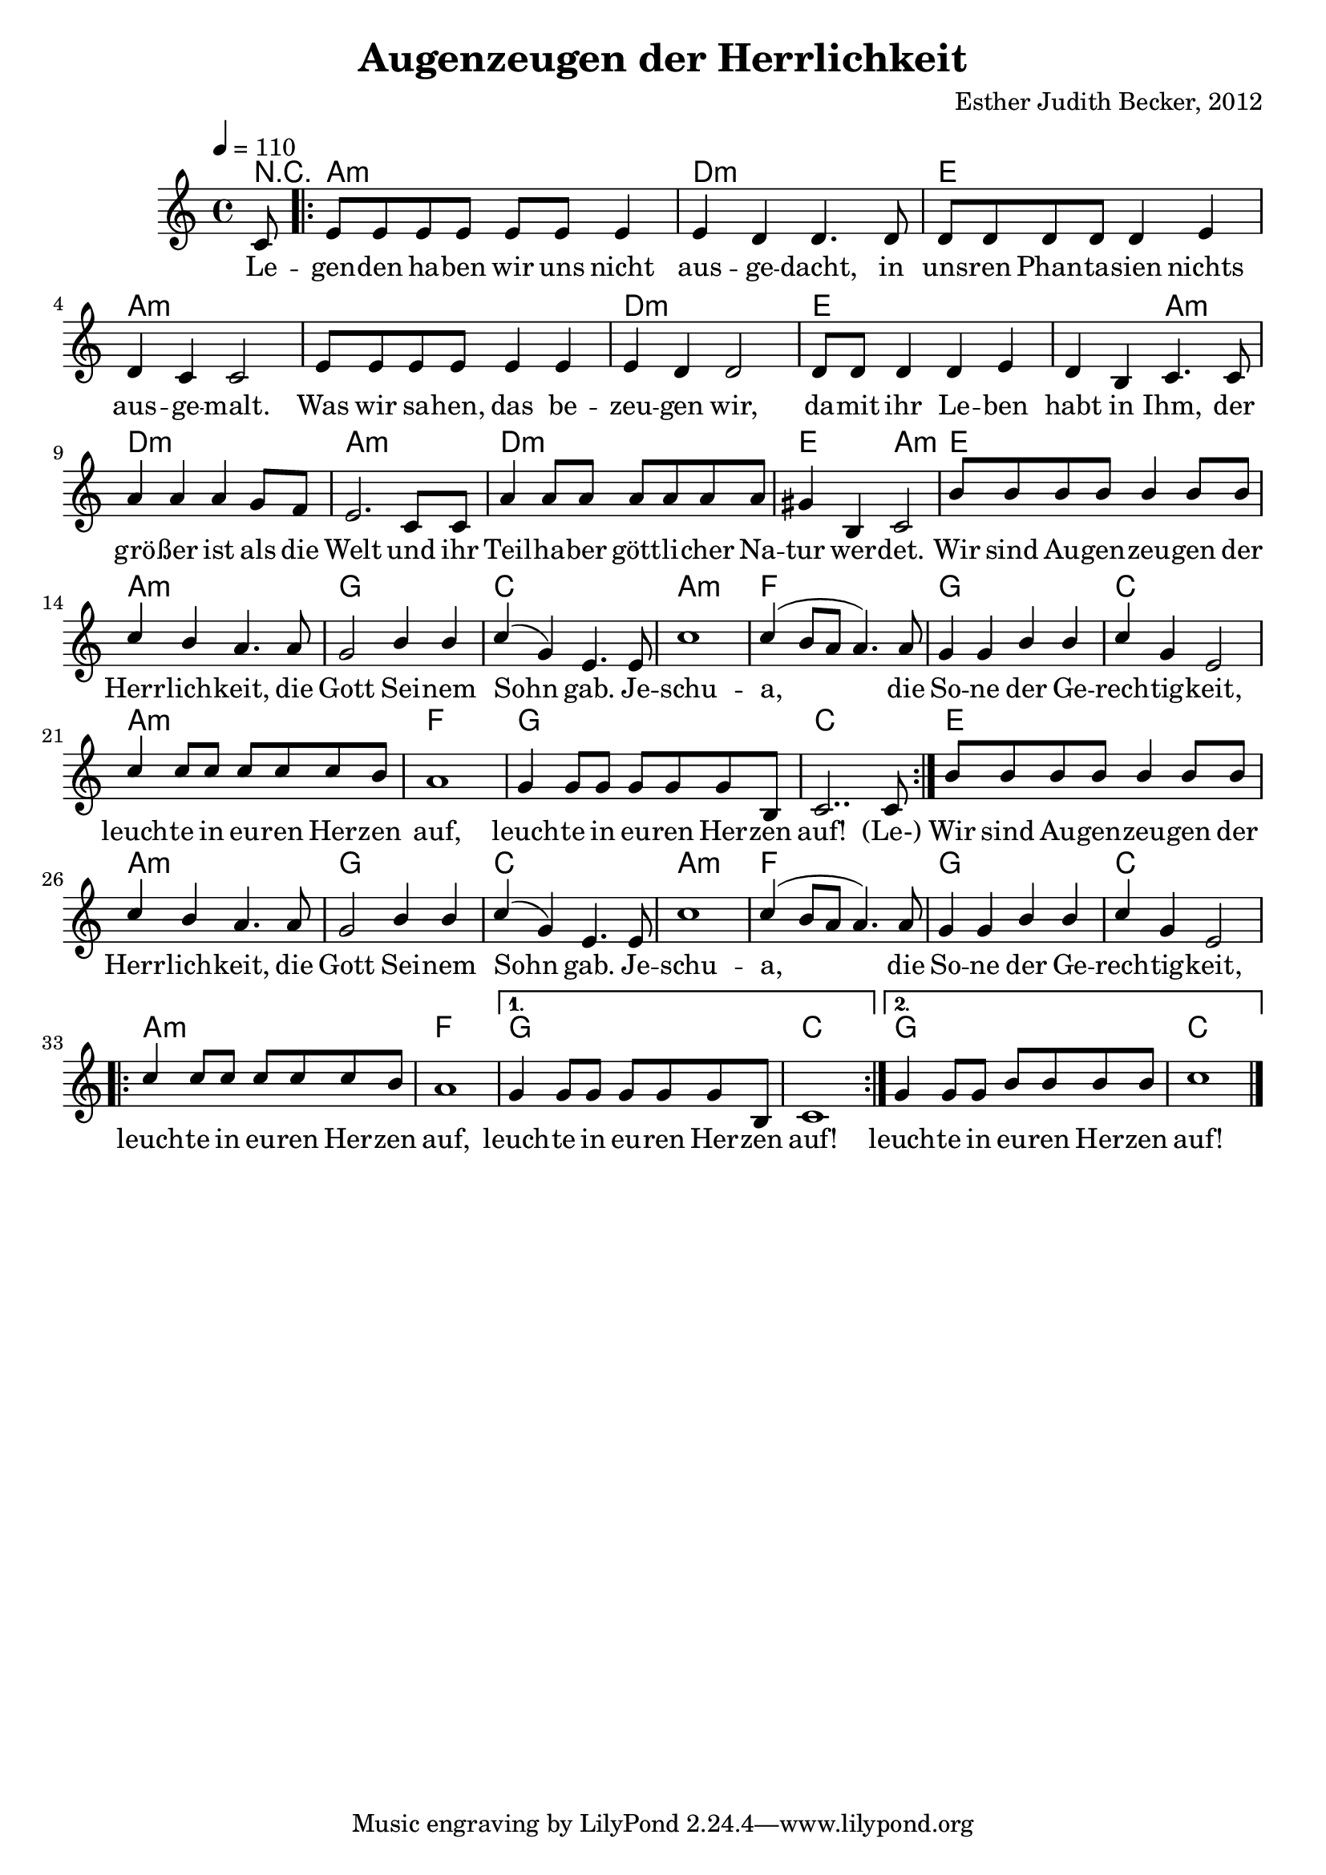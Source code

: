 \version "2.13.3"

\header {
  title = "Augenzeugen der Herrlichkeit"
  composer = "Esther Judith Becker, 2012"
}

global = {
  \key c \major
  \time 4/4
  \tempo 4 = 110
}

text = \lyricmode {
  Le -- gen -- den ha -- ben wir uns nicht aus -- ge -- dacht,
  in uns -- ren Phan -- ta -- sien nichts aus -- ge -- malt.
  Was wir sa -- hen, das be -- zeu -- gen wir,
  da -- mit ihr Le -- ben habt in Ihm,
  der grö -- ßer ist als die Welt
  und ihr Teil -- ha -- ber gött -- li -- cher Na -- tur wer -- det.
  
  Wir sind Au -- gen -- zeu -- gen der Herr -- lich -- keit,
  die Gott Sei -- nem Sohn gab.
  Je -- schu -- a, die So -- ne der Ge -- rech -- tig -- keit,
  leuch -- te in eu -- ren Her -- zen auf,
  leuch -- te in eu -- ren Her -- zen auf!
  
  (Le-)
  
  Wir sind Au -- gen -- zeu -- gen der Herr -- lich -- keit,
  die Gott Sei -- nem Sohn gab.
  Je -- schu -- a, die So -- ne der Ge -- rech -- tig -- keit,
  leuch -- te in eu -- ren Her -- zen auf,
  leuch -- te in eu -- ren Her -- zen auf!
  leuch -- te in eu -- ren Her -- zen auf!
}

akkorde = \chordmode {
  r8 | a1:m d1:m e1
  a1:m a1:m d1:m e1 e2 a2:m
  d1:m a1:m d1:m e2 a2:m
  e1 a1:m g1 c1 a1:m
  f1 g1 c1 a1:m f1
  g1 c1 e1 a1:m g1 c1
  a1:m f1 g1 c1 a1:m f1
  g1 c1
  g1 c1
}

notesMelody = {
  \partial 8 c8 | \repeat volta 2 { e e e e e e e4 | e4 d d4. d8 |
  d8 d d d d4 e | d4 c c2 |
  e8 e e e e4 e | e d d2 | d8 d d4 d e |
  d4 b c4. c8 | a'4 a a g8 f | 
  %10
  e2. c8 c | a'4 a8 a a a a a |
  gis4 b,4 c2 |
  b'8 b b b b4 b8 b | c4 b a4. a8 |
  g2 b4 b | c4( g) e4. e8 | c'1 | c4( b8 a a4.) a8 |
  g4 g b b | c g e2 |
  c'4 c8 c c c c b |
  a1 |
  g4 g8 g g g g b, | c2.. c8 }
  
  b'8 b b b b4 b8 b | c4 b a4. a8 |
  g2 b4 b | c4( g) e4. e8 | c'1 | c4( b8 a a4.) a8 |
  g4 g b b | c g e2 |
  \repeat volta 2 { c'4 c8 c c c c b |
  a1 |}
  \alternative { {g4 g8 g g g g b, | c1 } {g'4 g8 g b b b b | c1 |} }
  
  
  \bar "|."
}

\score {
  <<
    \new ChordNames { \set chordChanges = ##t \germanChords \akkorde }
    \new Voice { \voiceOne << \global \relative c' \notesMelody >> }
    \addlyrics { \text }
  >>
}

\score {
  <<
      %\new ChordNames { \set chordChanges = ##t \germanChords \akkorde }
    \new Voice { \voiceOne \unfoldRepeats { << \global \relative c' \notesMelody >> } }
  >>
  
  \midi {
    \context {
      \Score
    }
  }
}